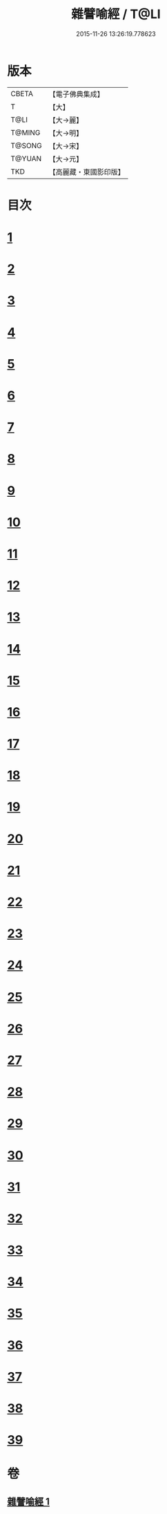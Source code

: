 #+TITLE: 雜譬喻經 / T@LI
#+DATE: 2015-11-26 13:26:19.778623
* 版本
 |     CBETA|【電子佛典集成】|
 |         T|【大】     |
 |      T@LI|【大→麗】   |
 |    T@MING|【大→明】   |
 |    T@SONG|【大→宋】   |
 |    T@YUAN|【大→元】   |
 |       TKD|【高麗藏・東國影印版】|

* 目次
* [[file:KR6b0064_001.txt::0522c5][1]]
* [[file:KR6b0064_001.txt::0522c21][2]]
* [[file:KR6b0064_001.txt::0523a7][3]]
* [[file:KR6b0064_001.txt::0523a28][4]]
* [[file:KR6b0064_001.txt::0523b7][5]]
* [[file:KR6b0064_001.txt::0523b25][6]]
* [[file:KR6b0064_001.txt::0523c13][7]]
* [[file:KR6b0064_001.txt::0523c29][8]]
* [[file:KR6b0064_001.txt::0524a21][9]]
* [[file:KR6b0064_001.txt::0525a16][10]]
* [[file:KR6b0064_001.txt::0525b9][11]]
* [[file:KR6b0064_001.txt::0525b20][12]]
* [[file:KR6b0064_001.txt::0525b24][13]]
* [[file:KR6b0064_001.txt::0525b29][14]]
* [[file:KR6b0064_001.txt::0525c10][15]]
* [[file:KR6b0064_001.txt::0526a13][16]]
* [[file:KR6b0064_001.txt::0526b20][17]]
* [[file:KR6b0064_001.txt::0526c11][18]]
* [[file:KR6b0064_001.txt::0526c21][19]]
* [[file:KR6b0064_001.txt::0527a5][20]]
* [[file:KR6b0064_001.txt::0527a25][21]]
* [[file:KR6b0064_001.txt::0527b29][22]]
* [[file:KR6b0064_001.txt::0527c9][23]]
* [[file:KR6b0064_001.txt::0527c21][24]]
* [[file:KR6b0064_001.txt::0528a4][25]]
* [[file:KR6b0064_001.txt::0528a12][26]]
* [[file:KR6b0064_001.txt::0528a24][27]]
* [[file:KR6b0064_001.txt::0528b10][28]]
* [[file:KR6b0064_001.txt::0528c11][29]]
* [[file:KR6b0064_001.txt::0528c29][30]]
* [[file:KR6b0064_001.txt::0529a18][31]]
* [[file:KR6b0064_001.txt::0529b9][32]]
* [[file:KR6b0064_001.txt::0529b20][33]]
* [[file:KR6b0064_001.txt::0529c1][34]]
* [[file:KR6b0064_001.txt::0529c22][35]]
* [[file:KR6b0064_001.txt::0530a13][36]]
* [[file:KR6b0064_001.txt::0530c13][37]]
* [[file:KR6b0064_001.txt::0530c20][38]]
* [[file:KR6b0064_001.txt::0531a3][39]]
* 卷
** [[file:KR6b0064_001.txt][雜譬喻經 1]]
